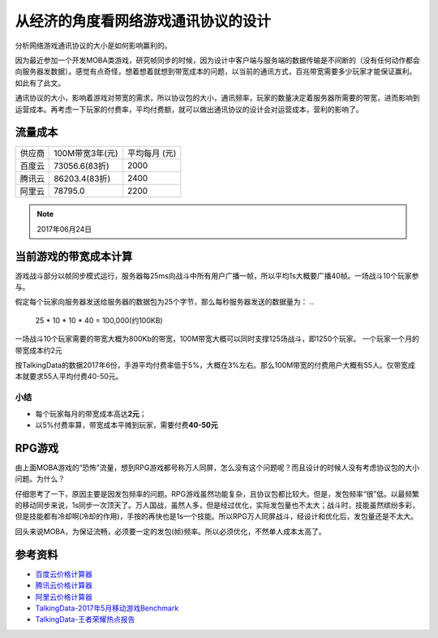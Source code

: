从经济的角度看网络游戏通讯协议的设计
*************************************

分析网络游戏通讯协议的大小是如何影响赢利的。

.. author:: default
.. categories:: Network, Game Develop
.. tags:: Game Develop
.. comments::

因为最近参加一个开发MOBA类游戏，研究帧同步的时候，因为设计中客户端与服务端的数据传输是不间断\
的（没有任何动作都会向服务器发数据）。感觉有点奇怪，想着想着就想到带宽成本的问题，以当前的通\
讯方式，百兆带宽需要多少玩家才能保证赢利。如此有了此文。

通讯协议的大小，影响着游戏对带宽的需求，所以协议包的大小，通讯频率，玩家的数量决定着服务器所\
需要的带宽，进而影响到运营成本。再考虑一下玩家的付费率，平均付费额，就可以做出通讯协议的设计\
会对运营成本，营利的影响了。

流量成本
========

+--------+-----------------+----------------+
| 供应商 | 100M带宽3年(元) | 平均每月 (元)  |
+--------+-----------------+----------------+
| 百度云 | 73056.6(83折)   | 2000           |
+--------+-----------------+----------------+
| 腾讯云 | 86203.4(83折)   | 2400           |
+--------+-----------------+----------------+
| 阿里云 | 78795.0         | 2200           |
+--------+-----------------+----------------+

.. note::

    2017年06月24日

当前游戏的带宽成本计算
=======================
游戏战斗部分以帧同步模式运行，服务器每25ms向战斗中所有用户广播一帧，所以平均1s大概要广播40帧。\
一场战斗10个玩家参与。

假定每个玩家向服务器发送给服务器的数据包为25个字节，那么每秒服务器发送的数据量为：
..

    25 * 10 * 10 * 40 = 100,000(约100KB)

一场战斗10个玩家需要的带宽大概为800Kb的带宽，100M带宽大概可以同时支撑125场战斗，即1250个玩家。
一个玩家一个月的带宽成本约2元

按TalkingData的数据2017年6份，手游平均付费率低于5%，大概在3%左右。那么100M带宽的付费用户大概\
有55人。仅带宽成本就要求55人平均付费40-50元。

小结
-----
*   每个玩家每月的带宽成本高达\ **2元**\ ；
*   以5%付费率算，带宽成本平摊到玩家，需要付费\ **40-50元**\

RPG游戏
========
由上面MOBA游戏的“恐怖”流量，想到RPG游戏都号称万人同屏，怎么没有这个问题呢？而且设计的时候人没有\
考虑协议包的大小问题。为什么？

仔细思考了一下，原因主要是因发包频率的问题。RPG游戏虽然功能复杂，且协议包都比较大。但是，发包频率\
“很”低。以最频繁的移动同步来说，1s同步一次顶天了。万人国战，虽然人多，但是经过优化，实际发包量也\
不太大；战斗时，技能虽然缤纷多彩，但是技能都有冷却啊(冷却的作用)，手按的再快也是1s一个技能。所以\
RPG万人同屏战斗，经设计和优化后，发包量还是不太大。

回头来说MOBA，为保证流畅，必须要一定的发包(帧)频率。所以必须优化，不然单人成本太高了。

参考资料
==========
*   `百度云价格计算器 <https://cloud.baidu.com/calculator.html#/eip/price>`_
*   `腾讯云价格计算器 <https://buy.qcloud.com/calculator/cvm>`_
*   `阿里云价格计算器 <https://ecs-buy.aliyun.com/?spm=5176.51065.197476.2.uP4LZS#/prepay>`_
*   `TalkingData-2017年5月移动游戏Benchmark <http://mi.talkingdata.com/report-detail.html?id=531>`_
*   `TalkingData-王者荣耀热点报告 <http://mi.talkingdata.com/report-detail.html?id=529>`_
